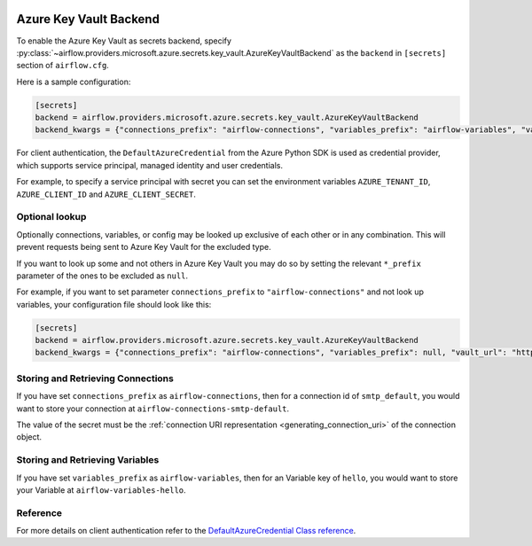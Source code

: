  .. Licensed to the Apache Software Foundation (ASF) under one
    or more contributor license agreements.  See the NOTICE file
    distributed with this work for additional information
    regarding copyright ownership.  The ASF licenses this file
    to you under the Apache License, Version 2.0 (the
    "License"); you may not use this file except in compliance
    with the License.  You may obtain a copy of the License at

 ..   http://www.apache.org/licenses/LICENSE-2.0

 .. Unless required by applicable law or agreed to in writing,
    software distributed under the License is distributed on an
    "AS IS" BASIS, WITHOUT WARRANTIES OR CONDITIONS OF ANY
    KIND, either express or implied.  See the License for the
    specific language governing permissions and limitations
    under the License.


Azure Key Vault Backend
^^^^^^^^^^^^^^^^^^^^^^^

To enable the Azure Key Vault as secrets backend, specify
:py:class:`~airflow.providers.microsoft.azure.secrets.key_vault.AzureKeyVaultBackend`
as the ``backend`` in  ``[secrets]`` section of ``airflow.cfg``.

Here is a sample configuration:

.. code-block:: ini

    [secrets]
    backend = airflow.providers.microsoft.azure.secrets.key_vault.AzureKeyVaultBackend
    backend_kwargs = {"connections_prefix": "airflow-connections", "variables_prefix": "airflow-variables", "vault_url": "https://example-akv-resource-name.vault.azure.net/"}

For client authentication, the ``DefaultAzureCredential`` from the Azure Python SDK is used as credential provider,
which supports service principal, managed identity and user credentials.

For example, to specify a service principal with secret you can set the environment variables ``AZURE_TENANT_ID``, ``AZURE_CLIENT_ID`` and ``AZURE_CLIENT_SECRET``.

Optional lookup
"""""""""""""""

Optionally connections, variables, or config may be looked up exclusive of each other or in any combination.
This will prevent requests being sent to Azure Key Vault for the excluded type.

If you want to look up some and not others in Azure Key Vault you may do so by setting the relevant ``*_prefix`` parameter of the ones to be excluded as ``null``.

For example, if you want to set parameter ``connections_prefix`` to ``"airflow-connections"`` and not look up variables, your configuration file should look like this:

.. code-block:: ini

    [secrets]
    backend = airflow.providers.microsoft.azure.secrets.key_vault.AzureKeyVaultBackend
    backend_kwargs = {"connections_prefix": "airflow-connections", "variables_prefix": null, "vault_url": "https://example-akv-resource-name.vault.azure.net/"}

Storing and Retrieving Connections
""""""""""""""""""""""""""""""""""

If you have set ``connections_prefix`` as ``airflow-connections``, then for a connection id of ``smtp_default``,
you would want to store your connection at ``airflow-connections-smtp-default``.

The value of the secret must be the :ref:`connection URI representation <generating_connection_uri>`
of the connection object.

Storing and Retrieving Variables
""""""""""""""""""""""""""""""""

If you have set ``variables_prefix`` as ``airflow-variables``, then for an Variable key of ``hello``,
you would want to store your Variable at ``airflow-variables-hello``.

Reference
"""""""""

For more details on client authentication refer to the `DefaultAzureCredential Class reference <https://docs.microsoft.com/en-us/python/api/azure-identity/azure.identity.defaultazurecredential?view=azure-python>`_.
